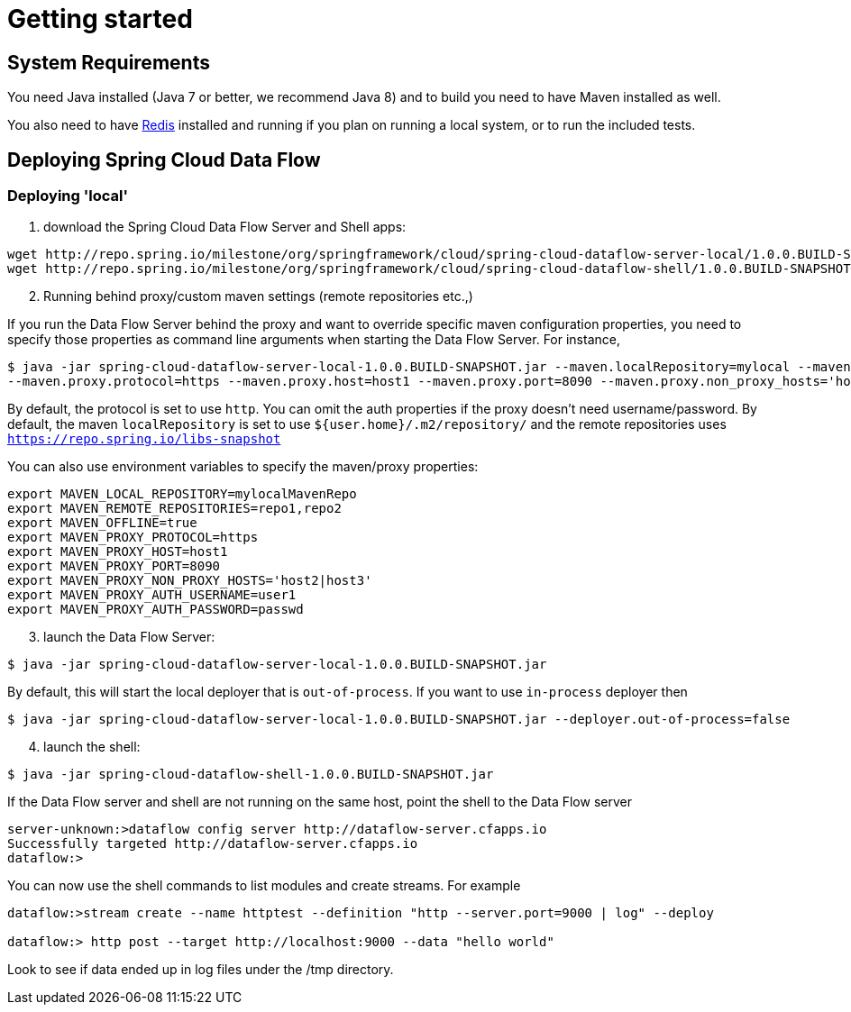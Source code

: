 [[getting-started]]
= Getting started

[partintro]
--
If you're just getting started with Spring Cloud Data Flow, this is the section
for you! Here we answer the basic "`what?`", "`how?`" and "`why?`" questions. You'll
find a gentle introduction to Spring Cloud Data Flow along with installation instructions.
We'll then build our first Spring Cloud Data Flow application, discussing some core principles as
we go.
--

[[getting-started-system-requirements]]
== System Requirements

You need Java installed (Java 7 or better, we recommend Java 8) and to build you need to have Maven installed as well.

You also need to have link:http://redis.io/[Redis] installed and running if you plan on running a local system, or to run the included tests.

[[getting-started-deploying-spring-cloud-dataflow]]
== Deploying Spring Cloud Data Flow

=== Deploying 'local'

[start=1]
1. download the Spring Cloud Data Flow Server and Shell apps:

```
wget http://repo.spring.io/milestone/org/springframework/cloud/spring-cloud-dataflow-server-local/1.0.0.BUILD-SNAPSHOT/spring-cloud-dataflow-server-local-1.0.0.BUILD-SNAPSHOT.jar
wget http://repo.spring.io/milestone/org/springframework/cloud/spring-cloud-dataflow-shell/1.0.0.BUILD-SNAPSHOT/spring-cloud-dataflow-shell-1.0.0.BUILD-SNAPSHOT.jar
```

[start=2]
1. Running behind proxy/custom maven settings (remote repositories etc.,)

If you run the Data Flow Server behind the proxy and want to override specific maven configuration properties, you need to specify those properties as command line arguments
when starting the Data Flow Server.
For instance,
```
$ java -jar spring-cloud-dataflow-server-local-1.0.0.BUILD-SNAPSHOT.jar --maven.localRepository=mylocal --maven.remoteRepositories=repo1,repo2 --maven.offline=true
--maven.proxy.protocol=https --maven.proxy.host=host1 --maven.proxy.port=8090 --maven.proxy.non_proxy_hosts='host2|host3' --maven.proxy.auth.username=user1 --maven.proxy.auth.password=passwd
```
By default, the protocol is set to use `http`. You can omit the auth properties if the proxy doesn't need username/password.
By default, the maven `localRepository` is set to use `${user.home}/.m2/repository/` and the remote repositories uses `https://repo.spring.io/libs-snapshot`

You can also use environment variables to specify the maven/proxy properties:
```
export MAVEN_LOCAL_REPOSITORY=mylocalMavenRepo
export MAVEN_REMOTE_REPOSITORIES=repo1,repo2
export MAVEN_OFFLINE=true
export MAVEN_PROXY_PROTOCOL=https
export MAVEN_PROXY_HOST=host1
export MAVEN_PROXY_PORT=8090
export MAVEN_PROXY_NON_PROXY_HOSTS='host2|host3'
export MAVEN_PROXY_AUTH_USERNAME=user1
export MAVEN_PROXY_AUTH_PASSWORD=passwd
```

[start=3]
1. launch the Data Flow Server:

```
$ java -jar spring-cloud-dataflow-server-local-1.0.0.BUILD-SNAPSHOT.jar
```
By default, this will start the local deployer that is `out-of-process`. If you want to use `in-process` deployer then

```
$ java -jar spring-cloud-dataflow-server-local-1.0.0.BUILD-SNAPSHOT.jar --deployer.out-of-process=false
```

[start=4]
1. launch the shell:

```
$ java -jar spring-cloud-dataflow-shell-1.0.0.BUILD-SNAPSHOT.jar
```

If the Data Flow server and shell are not running on the same host, point the shell to the Data Flow server

```
server-unknown:>dataflow config server http://dataflow-server.cfapps.io
Successfully targeted http://dataflow-server.cfapps.io
dataflow:>
```

You can now use the shell commands to list modules and create streams.  For example

```
dataflow:>stream create --name httptest --definition "http --server.port=9000 | log" --deploy

dataflow:> http post --target http://localhost:9000 --data "hello world"
```

Look to see if data ended up in log files under the /tmp directory.
